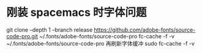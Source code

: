 * 刚装 spacemacs 时字体问题

git clone --depth 1 --branch release https://github.com/adobe-fonts/source-code-pro.git ~/.fonts/adobe-fonts/source-code-pro
fc-cache -f -v ~/.fonts/adobe-fonts/source-code-pro
再刷新字体缓冲
sudo fc-cache -f -v
